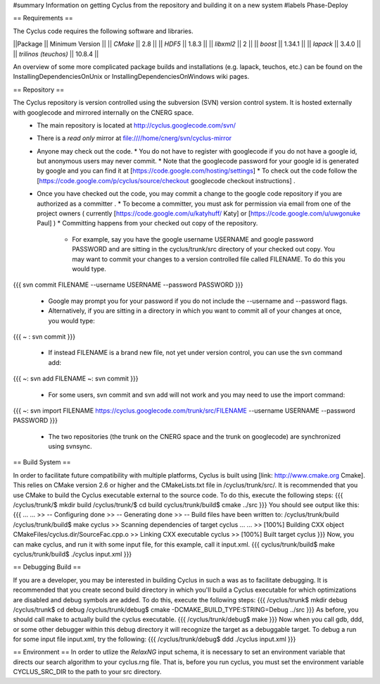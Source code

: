 ﻿#summary Information on getting Cyclus from the repository and building it on a new system
#labels Phase-Deploy

== Requirements == 

The Cyclus code requires the following software and libraries.

||Package                || Minimum Version  || 
|| `CMake`               ||  2.8             ||    
|| `HDF5`                ||  1.8.3           ||
|| `libxml2`             ||  2               ||  
|| `boost`               ||  1.34.1          ||  
|| `lapack`              ||  3.4.0           ||  
|| `trilinos (teuchos)`  ||  10.8.4          ||  

An overview of some more complicated package builds and installations (e.g. lapack, teuchos, etc.) can be found on the InstallingDependenciesOnUnix or InstallingDependenciesOnWindows wiki pages.

== Repository ==

The Cyclus repository is version controlled using the subversion (SVN) version control system. It is hosted externally with googlecode and mirrored internally on the CNERG space.
  * The main repository is located at http://cyclus.googlecode.com/svn/
  * There is a *read only* mirror at file:////home/cnerg/svn/cyclus-mirror
  * Anyone may check out the code. 
    * You do not have to register with googlecode if you do not have a google id, but anonymous users may never commit.
    * Note that the googlecode password for your google id is generated by google and you can find it at [https://code.google.com/hosting/settings]
    * To check out the code follow the [https://code.google.com/p/cyclus/source/checkout googlecode checkout instructions] . 
  * Once you have checked out the code, you may commit a change to the google code repository if you are authorized as a committer .
    * To become a committer, you must ask for permission via email from one of the project owners ( currently [https://code.google.com/u/katyhuff/ Katy] or [https://code.google.com/u/uwgonuke Paul] )
    * Committing happens from your checked out copy of the repository.
      * For example, say you have the google username USERNAME and google password PASSWORD and are sitting in the cyclus/trunk/src directory of your checked out copy. You may want to commit your changes to a version controlled file called FILENAME. To do this you would type.
{{{
svn commit FILENAME --username USERNAME --password PASSWORD
}}}
      * Google may prompt you for your password if you do not include the --username and --password flags.
      * Alternatively, if you are sitting in a directory in which you want to commit all of your changes at once, you would type:
{{{
~ : svn commit
}}}
      * If instead FILENAME is a brand new file, not yet under version control, you can use the svn command add:
{{{
~: svn add FILENAME
~: svn commit 
}}}
      * For some users, svn commit and svn add will not work and you may need to use the import command:
{{{
~: svn import FILENAME https://cyclus.googlecode.com/trunk/src/FILENAME --username USERNAME --password PASSWORD
}}}
    * The two repositories (the trunk on the CNERG space and the trunk on googlecode) are synchronized using svnsync.

== Build System ==

In order to facilitate future compatibility with multiple platforms, Cyclus is built using [link: http://www.cmake.org Cmake]. This relies on CMake version 2.6 or higher and the CMakeLists.txt file in /cyclus/trunk/src/. It is recommended that you use CMake to build the Cyclus executable external to the source code. To do this, execute the following steps:
{{{
/cyclus/trunk/$ mkdir build
/cyclus/trunk/$ cd build
cyclus/trunk/build$ cmake ../src
}}}
You should see output like this:
{{{
...
...
>> -- Configuring done
>> -- Generating done
>> -- Build files have been written to: /cyclus/trunk/build
/cyclus/trunk/build$ make cyclus
>> Scanning dependencies of target cyclus
...
...
>> [100%] Building CXX object CMakeFiles/cyclus.dir/SourceFac.cpp.o
>> Linking CXX executable cyclus
>> [100%] Built target cyclus
}}}
Now, you can make cyclus, and run it with some input file, for this example, call it input.xml.
{{{
cyclus/trunk/build$ make
cyclus/trunk/build$ ./cyclus input.xml
}}}

== Debugging Build ==

If you are a developer, you may be interested in building Cyclus in such a was as to facilitate debugging. It is recommended that you create second build directory in which you'll build a Cyclus executable for which optimizations are disabled and debug symbols are added. To do this, execute the following steps:
{{{
/cyclus/trunk$ mkdir debug
/cyclus/trunk$ cd debug
/cyclus/trunk/debug$ cmake -DCMAKE_BUILD_TYPE:STRING=Debug ../src
}}}
As before, you should call make to actually build the cyclus executable.
{{{
/cyclus/trunk/debug$ make
}}}
Now when you call gdb, ddd, or some other debugger within this debug directory it will recognize the target as a debuggable target. To debug a run for some input file input.xml, try the following:
{{{
/cyclus/trunk/debug$ ddd ./cyclus input.xml
}}}

== Environment ==
In order to utlize the `RelaxNG` input schema, it is necessary to set an environment variable that directs our search algorithm to your cyclus.rng file. That is, before you run cyclus, you must set the environment variable CYCLUS_SRC_DIR to the path to your src directory. 

